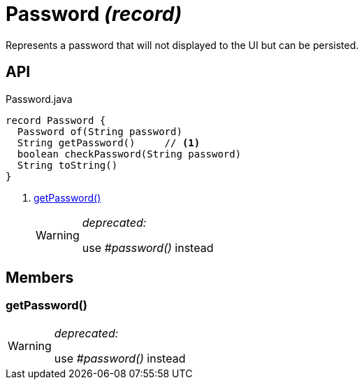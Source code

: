 = Password _(record)_
:Notice: Licensed to the Apache Software Foundation (ASF) under one or more contributor license agreements. See the NOTICE file distributed with this work for additional information regarding copyright ownership. The ASF licenses this file to you under the Apache License, Version 2.0 (the "License"); you may not use this file except in compliance with the License. You may obtain a copy of the License at. http://www.apache.org/licenses/LICENSE-2.0 . Unless required by applicable law or agreed to in writing, software distributed under the License is distributed on an "AS IS" BASIS, WITHOUT WARRANTIES OR  CONDITIONS OF ANY KIND, either express or implied. See the License for the specific language governing permissions and limitations under the License.

Represents a password that will not displayed to the UI but can be persisted.

== API

[source,java]
.Password.java
----
record Password {
  Password of(String password)
  String getPassword()     // <.>
  boolean checkPassword(String password)
  String toString()
}
----

<.> xref:#getPassword_[getPassword()]
+
--
[WARNING]
====
[red]#_deprecated:_#

use _#password()_ instead
====
--

== Members

[#getPassword_]
=== getPassword()

[WARNING]
====
[red]#_deprecated:_#

use _#password()_ instead
====
